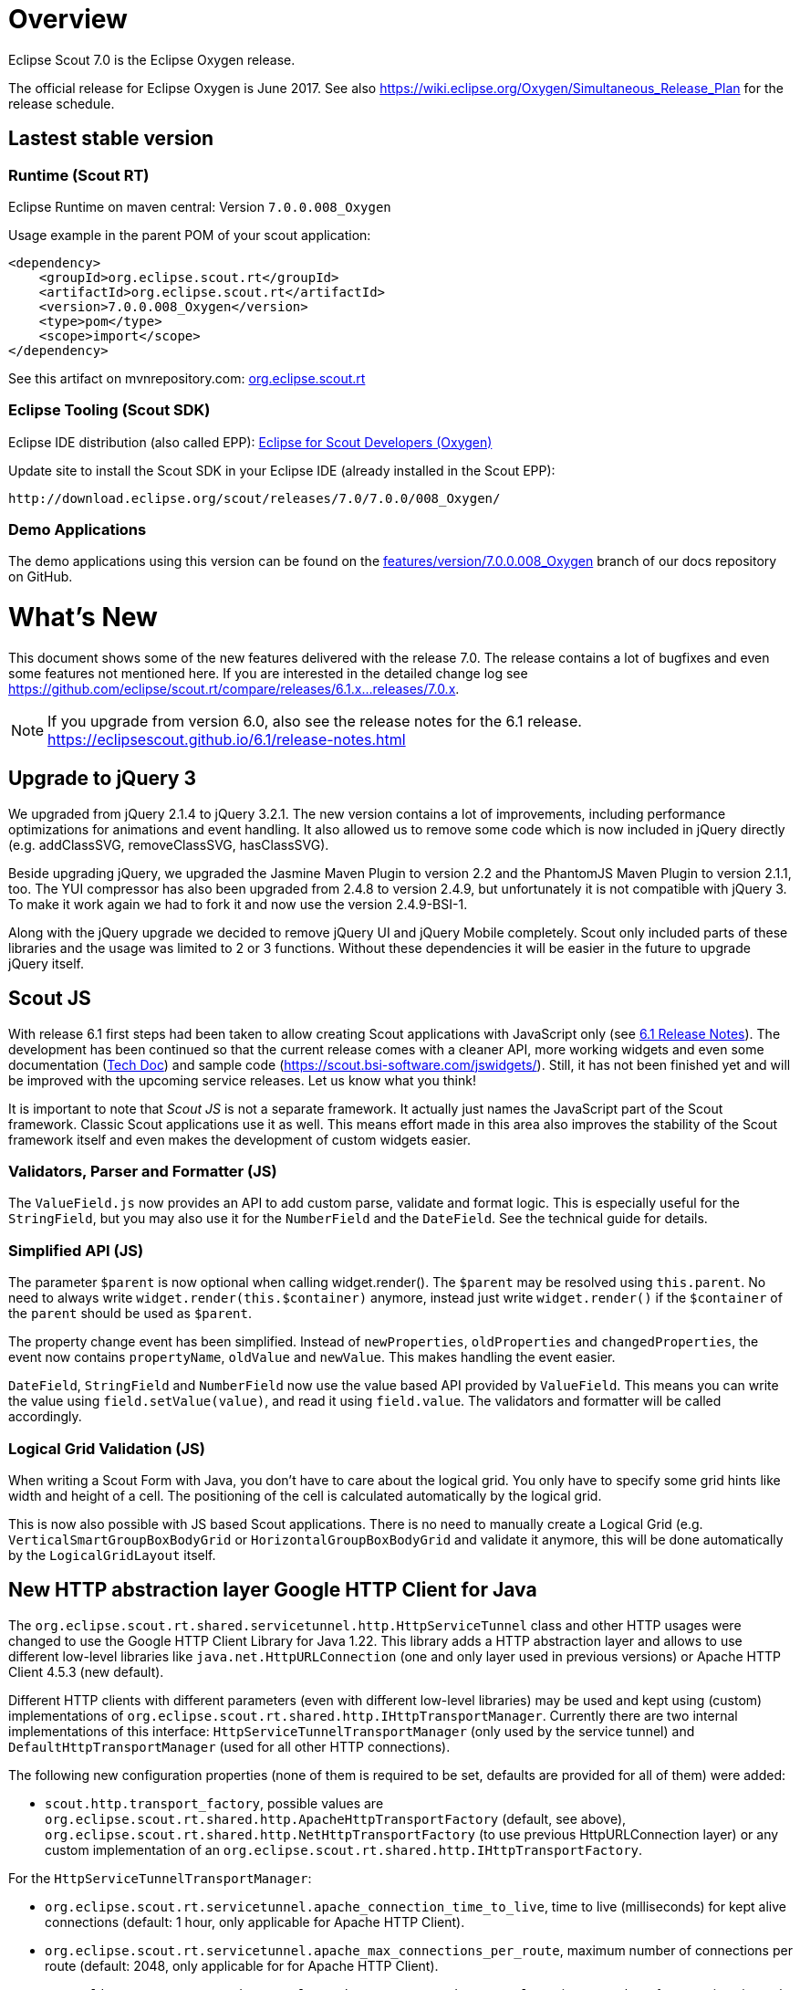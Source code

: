 
= Overview

Eclipse Scout 7.0 is the Eclipse Oxygen release.

The official release for Eclipse Oxygen is June 2017.
See also https://wiki.eclipse.org/Oxygen/Simultaneous_Release_Plan for the release schedule.

== Lastest stable version

=== Runtime (Scout RT)

Eclipse Runtime on maven central: Version `7.0.0.008_Oxygen`

Usage example in the parent POM of your scout application:

[source,xml]
----
<dependency>
    <groupId>org.eclipse.scout.rt</groupId>
    <artifactId>org.eclipse.scout.rt</artifactId>
    <version>7.0.0.008_Oxygen</version>
    <type>pom</type>
    <scope>import</scope>
</dependency>
----

See this artifact on mvnrepository.com: link:https://mvnrepository.com/artifact/org.eclipse.scout.rt/org.eclipse.scout.rt/7.0.0.008_Oxygen[org.eclipse.scout.rt]

=== Eclipse Tooling (Scout SDK)

Eclipse IDE distribution (also called EPP): link:https://www.eclipse.org/downloads/packages/eclipse-scout-developers/oxygen[Eclipse for Scout Developers (Oxygen)]

Update site to install the Scout SDK in your Eclipse IDE (already installed in the Scout EPP):

[source,plain]
----
http://download.eclipse.org/scout/releases/7.0/7.0.0/008_Oxygen/
----

=== Demo Applications

The demo applications using this version can be found on the link:https://github.com/BSI-Business-Systems-Integration-AG/org.eclipse.scout.docs/tree/features/version/7.0.0.008_Oxygen[features/version/7.0.0.008_Oxygen] branch of our docs repository on GitHub.

= What's New

This document shows some of the new features delivered with the release 7.0. The release contains a lot of bugfixes and even some features not mentioned here. If you are interested in the detailed change log see https://github.com/eclipse/scout.rt/compare/releases/6.1.x%2E%2E%2Ereleases/7.0.x[https://github.com/eclipse/scout.rt/compare/releases/6.1.x...releases/7.0.x].

NOTE: If you upgrade from version 6.0, also see the release notes for the 6.1 release. +
https://eclipsescout.github.io/6.1/release-notes.html +

== Upgrade to jQuery 3

We upgraded from jQuery 2.1.4 to jQuery 3.2.1. The new version contains a lot of improvements, including performance optimizations for animations and event handling. It also allowed us to remove some code which is now included in jQuery directly (e.g. addClassSVG, removeClassSVG, hasClassSVG).

Beside upgrading jQuery, we upgraded the Jasmine Maven Plugin to version 2.2 and the PhantomJS Maven Plugin to version 2.1.1, too. The YUI compressor has also been upgraded from 2.4.8 to version 2.4.9, but unfortunately it is not compatible with jQuery 3. To make it work again we had to fork it and now use the version 2.4.9-BSI-1.

Along with the jQuery upgrade we decided to remove jQuery UI and jQuery Mobile completely. Scout only included parts of these libraries and the usage was limited to 2 or 3 functions. Without these dependencies it will be easier in the future to upgrade jQuery itself.

== Scout JS
With release 6.1 first steps had been taken to allow creating Scout applications with JavaScript only (see https://eclipsescout.github.io/6.1/release-notes.html#preparations-for-scout-js[6.1 Release Notes]). The development has been continued so that the current release comes with a cleaner API, more working widgets and even some documentation (link:{techdoc}#scout-js[Tech Doc]) and sample code (https://scout.bsi-software.com/jswidgets/). Still, it has not been finished yet and will be improved with the upcoming service releases. Let us know what you think!

It is important to note that _Scout JS_ is not a separate framework. It actually just names the JavaScript part of the Scout framework. Classic Scout applications use it as well. This means effort made in this area also improves the stability of the Scout framework itself and even makes the development of custom widgets easier.

=== Validators, Parser and Formatter (JS)
The `ValueField.js` now provides an API to add custom parse, validate and format logic. This is especially useful for the `StringField`, but you may also use it for the `NumberField` and the `DateField`. See the technical guide for details.

=== Simplified API (JS)
The parameter `$parent` is now optional when calling widget.render(). The `$parent` may be resolved using `this.parent`. No need to always write
`widget.render(this.$container)` anymore, instead just write `widget.render()` if the `$container` of the `parent` should be used as `$parent`.

The property change event has been simplified. Instead of `newProperties`, `oldProperties` and `changedProperties`, the event now contains `propertyName`, `oldValue` and `newValue`. This makes handling the event easier.

`DateField`, `StringField` and `NumberField` now use the value based API provided by `ValueField`. This means you can write the value using `field.setValue(value)`, and read it using `field.value`. The validators and formatter will be called accordingly.

=== Logical Grid Validation (JS)
When writing a Scout Form with Java, you don't have to care about the logical grid. You only have to specify some grid hints like width and height of a cell. The positioning of the cell is calculated automatically by the logical grid.

This is now also possible with JS based Scout applications. There is no need to manually create a Logical Grid (e.g. `VerticalSmartGroupBoxBodyGrid` or `HorizontalGroupBoxBodyGrid` and validate it anymore, this will be done automatically by the `LogicalGridLayout` itself.

== New HTTP abstraction layer Google HTTP Client for Java

The `org.eclipse.scout.rt.shared.servicetunnel.http.HttpServiceTunnel` class and other HTTP usages were changed to use the Google HTTP Client Library for Java 1.22. This library adds a HTTP abstraction layer and allows to use different low-level libraries like `java.net.HttpURLConnection` (one and only layer used in previous versions) or Apache HTTP Client 4.5.3 (new default).

Different HTTP clients with different parameters (even with different low-level libraries) may be used and kept using (custom) implementations of `org.eclipse.scout.rt.shared.http.IHttpTransportManager`. Currently there are two internal implementations of this interface: `HttpServiceTunnelTransportManager` (only used by the service tunnel) and `DefaultHttpTransportManager` (used for all other HTTP connections).

The following new configuration properties (none of them is required to be set, defaults are provided for all of them) were added:

* `scout.http.transport_factory`, possible values are `org.eclipse.scout.rt.shared.http.ApacheHttpTransportFactory` (default, see above), `org.eclipse.scout.rt.shared.http.NetHttpTransportFactory` (to use previous HttpURLConnection layer) or any custom implementation of an `org.eclipse.scout.rt.shared.http.IHttpTransportFactory`.

For the `HttpServiceTunnelTransportManager`:

* `org.eclipse.scout.rt.servicetunnel.apache_connection_time_to_live`, time to live (milliseconds) for kept alive connections (default: 1 hour, only applicable for Apache HTTP Client).
* `org.eclipse.scout.rt.servicetunnel.apache_max_connections_per_route`, maximum number of connections per route (default: 2048, only applicable for for Apache HTTP Client).
* `org.eclipse.scout.rt.servicetunnel.apache_max_connections_total`, maximum number of connections in total (default: 2048, only applicable for for Apache HTTP Client).

For the `DefaultHttpTransportManager`:

* `scout.http.apache_connection_time_to_live`, time to live (milliseconds) for kept alive connections (default: 1 hour, only applicable for Apache HTTP Client).
* `scout.http.apache_max_connections_per_route`, maximum number of connections per route (default: 32, only applicable for Apache HTTP Client).
* `scout.http.apache_max_connections_total`, maximum number of connections in total (default: 128, only applicable for Apache HTTP Client).

For each Apache HTTP Client created using the `org.eclipse.scout.rt.shared.http.ApacheHttpTransportFactory` (by default each `org.eclipse.scout.rt.shared.http.IHttpTransportManager` using the Apache HTTP Client) their own `org.eclipse.scout.rt.shared.http.ApacheMultiSessionCookieStore` and `org.eclipse.scout.rt.shared.http.proxy.ConfigurableProxySelector` (see javadoc for detailed description and configurability) are created. These instances are therefore not registered globally for the java virtual machine anymore.

== Support for REST services
The following new Scout modules have been added to support REST services with Jackson as marshaller:

* `org.eclipse.scout.rt.rest`
* `org.eclipse.scout.rt.rest.test`
* `org.eclipse.scout.rt.jackson`
* `org.eclipse.scout.rt.jackson.test`

The most important class is the `org.eclipse.scout.rt.rest.RestApplication` which searches for all implementations of `IRestResource` and exposes them as REST services. It also registers `ExceptionMappers` and setups Jackson to work with Jandex.

So if you want to use REST services, you could use the Jersey REST servlet (`org.glassfish.jersey.servlet.ServletContainer`), pass the `RestApplication` as parameter and install the `org.eclipse.scout.rt.server.context.ServerRunContextFilter` to have the proper run context for every REST call. Creating the REST resource is straight forward using the annotations from `javax.ws.rs`. Just make sure the resource implements the interface `IRestResource` so that it will be registered by the `RestApplication` on startup.

== Prevent double clicks on buttons and menus

If a button or a menu is clicked twice within a short period of time, the corresponding action is executed twice. This can be convenient (e.g. when inserting new rows in a table) or unproblematic (e.g. when closing a form - the second click will just be ignored). However, there are cases where executing an action twice would break things. To instruct the UI to block double clicks, a new property "preventDoubleClick" is provided on buttons and menus:

* `AbstractButton.getConfiguredPreventDoubleClick()`
* `AbstractMenu.getConfiguredPreventDoubleClick()`

The default value is `false`.

